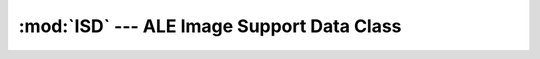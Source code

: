 :mod:`ISD` --- ALE Image Support Data Class
===========================================

.. doxygenfile:: Isd.h
   :project: ALE
